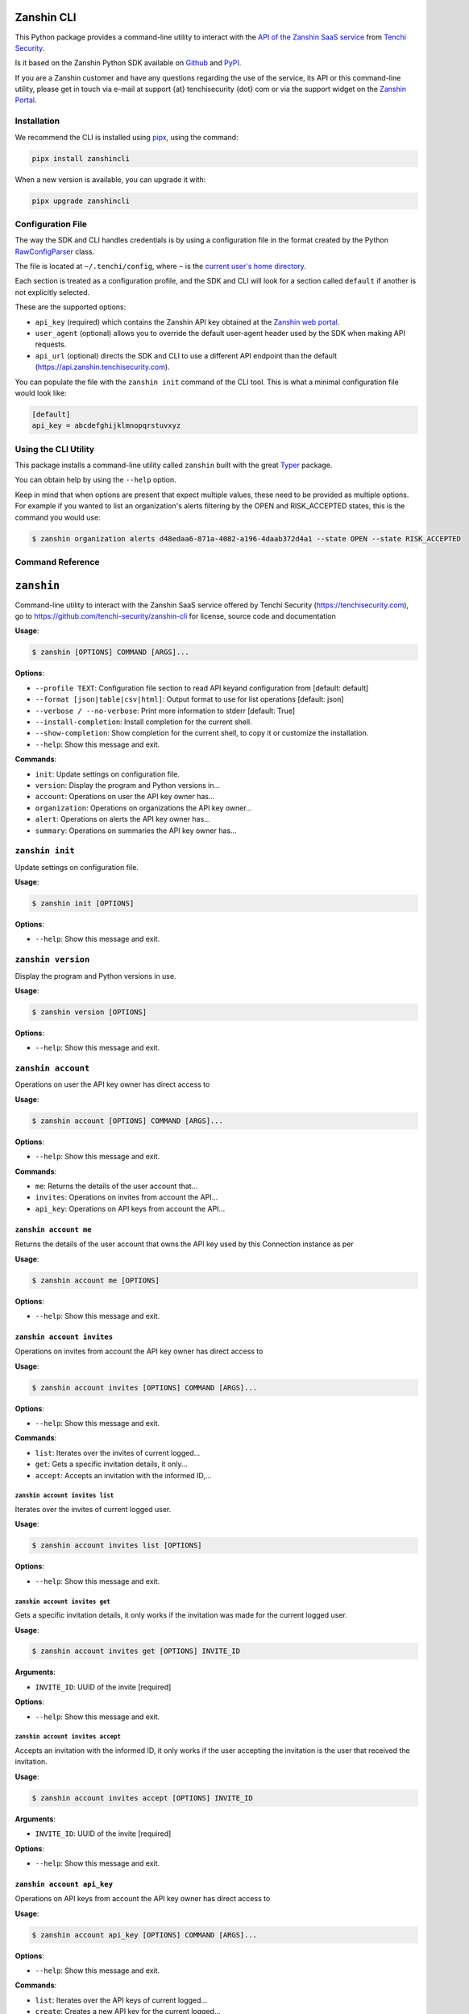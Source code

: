 |PyPI version shields.io| |PyPI pyversions|

Zanshin CLI
===========

This Python package provides a command-line utility to interact with the
`API of the Zanshin SaaS
service <https://api.zanshin.tenchisecurity.com>`__ from `Tenchi
Security <https://www.tenchisecurity.com>`__.

Is it based on the Zanshin Python SDK available on
`Github <https://github.com/tenchi-security/zanshin-sdk-python>`__ and
`PyPI <https://pypi.python.org/pypi/zanshinsdk/>`__.

If you are a Zanshin customer and have any questions regarding the use
of the service, its API or this command-line utility, please get in
touch via e-mail at support {at} tenchisecurity {dot} com or via the
support widget on the `Zanshin
Portal <https://zanshin.tenchisecurity.com>`__.

Installation
------------

We recommend the CLI is installed using
`pipx <https://pypa.github.io/pipx/installation/>`__, using the command:

.. code:: shell

   pipx install zanshincli

When a new version is available, you can upgrade it with:

.. code:: shell

   pipx upgrade zanshincli

Configuration File
------------------

The way the SDK and CLI handles credentials is by using a configuration
file in the format created by the Python
`RawConfigParser <https://docs.python.org/3/library/configparser.html#configparser.RawConfigParser>`__
class.

The file is located at ``~/.tenchi/config``, where ``~`` is the `current
user's home
directory <https://docs.python.org/3/library/pathlib.html#pathlib.Path.home>`__.

Each section is treated as a configuration profile, and the SDK and CLI
will look for a section called ``default`` if another is not explicitly
selected.

These are the supported options:

-  ``api_key`` (required) which contains the Zanshin API key obtained at
   the `Zanshin web
   portal <https://zanshin.tenchisecurity.com/my-profile>`__.
-  ``user_agent`` (optional) allows you to override the default
   user-agent header used by the SDK when making API requests.
-  ``api_url`` (optional) directs the SDK and CLI to use a different API
   endpoint than the default (https://api.zanshin.tenchisecurity.com).

You can populate the file with the ``zanshin init`` command of the CLI
tool. This is what a minimal configuration file would look like:

.. code:: ini

   [default]
   api_key = abcdefghijklmnopqrstuvxyz

Using the CLI Utility
---------------------

This package installs a command-line utility called ``zanshin`` built
with the great `Typer <https://typer.tiangolo.com/>`__ package.

You can obtain help by using the ``--help`` option.

Keep in mind that when options are present that expect multiple values,
these need to be provided as multiple options. For example if you wanted
to list an organization's alerts filtering by the OPEN and RISK_ACCEPTED
states, this is the command you would use:

.. code:: shell

   $ zanshin organization alerts d48edaa6-871a-4082-a196-4daab372d4a1 --state OPEN --state RISK_ACCEPTED

Command Reference
-----------------

``zanshin``
===========

Command-line utility to interact with the Zanshin SaaS service offered
by Tenchi Security (https://tenchisecurity.com), go to
https://github.com/tenchi-security/zanshin-cli for license, source code
and documentation

**Usage**:

.. code:: console

   $ zanshin [OPTIONS] COMMAND [ARGS]...

**Options**:

-  ``--profile TEXT``: Configuration file section to read API keyand
   configuration from [default: default]
-  ``--format [json|table|csv|html]``: Output format to use for list
   operations [default: json]
-  ``--verbose / --no-verbose``: Print more information to stderr
   [default: True]
-  ``--install-completion``: Install completion for the current shell.
-  ``--show-completion``: Show completion for the current shell, to copy
   it or customize the installation.
-  ``--help``: Show this message and exit.

**Commands**:

-  ``init``: Update settings on configuration file.
-  ``version``: Display the program and Python versions in...
-  ``account``: Operations on user the API key owner has...
-  ``organization``: Operations on organizations the API key owner...
-  ``alert``: Operations on alerts the API key owner has...
-  ``summary``: Operations on summaries the API key owner has...

``zanshin init``
----------------

Update settings on configuration file.

**Usage**:

.. code:: console

   $ zanshin init [OPTIONS]

**Options**:

-  ``--help``: Show this message and exit.

``zanshin version``
-------------------

Display the program and Python versions in use.

**Usage**:

.. code:: console

   $ zanshin version [OPTIONS]

**Options**:

-  ``--help``: Show this message and exit.

``zanshin account``
-------------------

Operations on user the API key owner has direct access to

**Usage**:

.. code:: console

   $ zanshin account [OPTIONS] COMMAND [ARGS]...

**Options**:

-  ``--help``: Show this message and exit.

**Commands**:

-  ``me``: Returns the details of the user account that...
-  ``invites``: Operations on invites from account the API...
-  ``api_key``: Operations on API keys from account the API...

``zanshin account me``
~~~~~~~~~~~~~~~~~~~~~~

Returns the details of the user account that owns the API key used by
this Connection instance as per

**Usage**:

.. code:: console

   $ zanshin account me [OPTIONS]

**Options**:

-  ``--help``: Show this message and exit.

``zanshin account invites``
~~~~~~~~~~~~~~~~~~~~~~~~~~~

Operations on invites from account the API key owner has direct access
to

**Usage**:

.. code:: console

   $ zanshin account invites [OPTIONS] COMMAND [ARGS]...

**Options**:

-  ``--help``: Show this message and exit.

**Commands**:

-  ``list``: Iterates over the invites of current logged...
-  ``get``: Gets a specific invitation details, it only...
-  ``accept``: Accepts an invitation with the informed ID,...

``zanshin account invites list``
^^^^^^^^^^^^^^^^^^^^^^^^^^^^^^^^

Iterates over the invites of current logged user.

**Usage**:

.. code:: console

   $ zanshin account invites list [OPTIONS]

**Options**:

-  ``--help``: Show this message and exit.

``zanshin account invites get``
^^^^^^^^^^^^^^^^^^^^^^^^^^^^^^^

Gets a specific invitation details, it only works if the invitation was
made for the current logged user.

**Usage**:

.. code:: console

   $ zanshin account invites get [OPTIONS] INVITE_ID

**Arguments**:

-  ``INVITE_ID``: UUID of the invite [required]

**Options**:

-  ``--help``: Show this message and exit.

``zanshin account invites accept``
^^^^^^^^^^^^^^^^^^^^^^^^^^^^^^^^^^

Accepts an invitation with the informed ID, it only works if the user
accepting the invitation is the user that received the invitation.

**Usage**:

.. code:: console

   $ zanshin account invites accept [OPTIONS] INVITE_ID

**Arguments**:

-  ``INVITE_ID``: UUID of the invite [required]

**Options**:

-  ``--help``: Show this message and exit.

``zanshin account api_key``
~~~~~~~~~~~~~~~~~~~~~~~~~~~

Operations on API keys from account the API key owner has direct access
to

**Usage**:

.. code:: console

   $ zanshin account api_key [OPTIONS] COMMAND [ARGS]...

**Options**:

-  ``--help``: Show this message and exit.

**Commands**:

-  ``list``: Iterates over the API keys of current logged...
-  ``create``: Creates a new API key for the current logged...
-  ``delete``: Deletes a given API key by its id, it will...

``zanshin account api_key list``
^^^^^^^^^^^^^^^^^^^^^^^^^^^^^^^^

Iterates over the API keys of current logged user.

**Usage**:

.. code:: console

   $ zanshin account api_key list [OPTIONS]

**Options**:

-  ``--help``: Show this message and exit.

``zanshin account api_key create``
^^^^^^^^^^^^^^^^^^^^^^^^^^^^^^^^^^

Creates a new API key for the current logged user, API Keys can be used
to interact with the zanshin api directly a behalf of that user.

**Usage**:

.. code:: console

   $ zanshin account api_key create [OPTIONS] NAME

**Arguments**:

-  ``NAME``: Name of the new API key [required]

**Options**:

-  ``--help``: Show this message and exit.

``zanshin account api_key delete``
^^^^^^^^^^^^^^^^^^^^^^^^^^^^^^^^^^

Deletes a given API key by its id, it will only work if the informed ID
belongs to the current logged user.

**Usage**:

.. code:: console

   $ zanshin account api_key delete [OPTIONS] API_KEY_ID

**Arguments**:

-  ``API_KEY_ID``: UUID of the invite to delete [required]

**Options**:

-  ``--help``: Show this message and exit.

``zanshin organization``
------------------------

Operations on organizations the API key owner has direct access to

**Usage**:

.. code:: console

   $ zanshin organization [OPTIONS] COMMAND [ARGS]...

**Options**:

-  ``--help``: Show this message and exit.

**Commands**:

-  ``list``: Lists the organizations this user has direct...
-  ``get``: Gets an organization given its ID.
-  ``update``: Gets an organization given its ID.
-  ``member``: Operations on members of organization the API...
-  ``follower``: Operations on followers of organization the...
-  ``following``: Operations on following of organization the...
-  ``scan_target``: Operations on scan targets from organizations...

``zanshin organization list``
~~~~~~~~~~~~~~~~~~~~~~~~~~~~~

Lists the organizations this user has direct access to as a member.

**Usage**:

.. code:: console

   $ zanshin organization list [OPTIONS]

**Options**:

-  ``--help``: Show this message and exit.

``zanshin organization get``
~~~~~~~~~~~~~~~~~~~~~~~~~~~~

Gets an organization given its ID.

**Usage**:

.. code:: console

   $ zanshin organization get [OPTIONS] ORGANIZATION_ID

**Arguments**:

-  ``ORGANIZATION_ID``: UUID of the organization [required]

**Options**:

-  ``--help``: Show this message and exit.

``zanshin organization update``
~~~~~~~~~~~~~~~~~~~~~~~~~~~~~~~

Gets an organization given its ID.

**Usage**:

.. code:: console

   $ zanshin organization update [OPTIONS] ORGANIZATION_ID [NAME] [PICTURE] [EMAIL]

**Arguments**:

-  ``ORGANIZATION_ID``: UUID of the organization [required]
-  ``[NAME]``: Name of the organization
-  ``[PICTURE]``: Picture of the organization
-  ``[EMAIL]``: Contact e-mail of the organization

**Options**:

-  ``--help``: Show this message and exit.

``zanshin organization member``
~~~~~~~~~~~~~~~~~~~~~~~~~~~~~~~

Operations on members of organization the API key owner has direct
access to

**Usage**:

.. code:: console

   $ zanshin organization member [OPTIONS] COMMAND [ARGS]...

**Options**:

-  ``--help``: Show this message and exit.

**Commands**:

-  ``list``: Lists the members of organization this user...
-  ``get``: Get organization member.
-  ``update``: Update organization member.
-  ``delete``: Delete organization member.
-  ``invite``: Operations on member invites of organization...

``zanshin organization member list``
^^^^^^^^^^^^^^^^^^^^^^^^^^^^^^^^^^^^

Lists the members of organization this user has direct access to.

**Usage**:

.. code:: console

   $ zanshin organization member list [OPTIONS] ORGANIZATION_ID

**Arguments**:

-  ``ORGANIZATION_ID``: UUID of the organization [required]

**Options**:

-  ``--help``: Show this message and exit.

``zanshin organization member get``
^^^^^^^^^^^^^^^^^^^^^^^^^^^^^^^^^^^

Get organization member.

**Usage**:

.. code:: console

   $ zanshin organization member get [OPTIONS] ORGANIZATION_ID ORGANIZATION_MEMBER_ID

**Arguments**:

-  ``ORGANIZATION_ID``: UUID of the organization [required]
-  ``ORGANIZATION_MEMBER_ID``: UUID of the organization member
   [required]

**Options**:

-  ``--help``: Show this message and exit.

``zanshin organization member update``
^^^^^^^^^^^^^^^^^^^^^^^^^^^^^^^^^^^^^^

Update organization member.

**Usage**:

.. code:: console

   $ zanshin organization member update [OPTIONS] ORGANIZATION_ID ORGANIZATION_MEMBER_ID

**Arguments**:

-  ``ORGANIZATION_ID``: UUID of the organization [required]
-  ``ORGANIZATION_MEMBER_ID``: UUID of the organization member
   [required]

**Options**:

-  ``--role [ADMIN]``: Role of the organization member [default: ADMIN]
-  ``--help``: Show this message and exit.

``zanshin organization member delete``
^^^^^^^^^^^^^^^^^^^^^^^^^^^^^^^^^^^^^^

Delete organization member.

**Usage**:

.. code:: console

   $ zanshin organization member delete [OPTIONS] ORGANIZATION_ID ORGANIZATION_MEMBER_ID

**Arguments**:

-  ``ORGANIZATION_ID``: UUID of the organization [required]
-  ``ORGANIZATION_MEMBER_ID``: UUID of the organization member
   [required]

**Options**:

-  ``--help``: Show this message and exit.

``zanshin organization member invite``
^^^^^^^^^^^^^^^^^^^^^^^^^^^^^^^^^^^^^^

Operations on member invites of organization the API key owner has
directaccess to

**Usage**:

.. code:: console

   $ zanshin organization member invite [OPTIONS] COMMAND [ARGS]...

**Options**:

-  ``--help``: Show this message and exit.

**Commands**:

-  ``list``: Lists the member invites of organization this...
-  ``create``: Create organization member invite.
-  ``get``: Get organization member invite.
-  ``delete``: Delete organization member invite.
-  ``resend``: Resend organization member invitation.

``zanshin organization member invite list``
'''''''''''''''''''''''''''''''''''''''''''

Lists the member invites of organization this user has direct access to.

**Usage**:

.. code:: console

   $ zanshin organization member invite list [OPTIONS] ORGANIZATION_ID

**Arguments**:

-  ``ORGANIZATION_ID``: UUID of the organization [required]

**Options**:

-  ``--help``: Show this message and exit.

``zanshin organization member invite create``
'''''''''''''''''''''''''''''''''''''''''''''

Create organization member invite.

**Usage**:

.. code:: console

   $ zanshin organization member invite create [OPTIONS] ORGANIZATION_ID ORGANIZATION_MEMBER_INVITE_EMAIL

**Arguments**:

-  ``ORGANIZATION_ID``: UUID of the organization [required]
-  ``ORGANIZATION_MEMBER_INVITE_EMAIL``: E-mail of the organization
   member [required]

**Options**:

-  ``--organization-member-invite-role [ADMIN]``: Role of the
   organization member [default: ADMIN]
-  ``--help``: Show this message and exit.

``zanshin organization member invite get``
''''''''''''''''''''''''''''''''''''''''''

Get organization member invite.

**Usage**:

.. code:: console

   $ zanshin organization member invite get [OPTIONS] ORGANIZATION_ID ORGANIZATION_MEMBER_INVITE_EMAIL

**Arguments**:

-  ``ORGANIZATION_ID``: UUID of the organization [required]
-  ``ORGANIZATION_MEMBER_INVITE_EMAIL``: E-mail of the organization
   member invite [required]

**Options**:

-  ``--help``: Show this message and exit.

``zanshin organization member invite delete``
'''''''''''''''''''''''''''''''''''''''''''''

Delete organization member invite.

**Usage**:

.. code:: console

   $ zanshin organization member invite delete [OPTIONS] ORGANIZATION_ID ORGANIZATION_MEMBER_INVITE_EMAIL

**Arguments**:

-  ``ORGANIZATION_ID``: UUID of the organization [required]
-  ``ORGANIZATION_MEMBER_INVITE_EMAIL``: E-mail of the organization
   member [required]

**Options**:

-  ``--help``: Show this message and exit.

``zanshin organization member invite resend``
'''''''''''''''''''''''''''''''''''''''''''''

Resend organization member invitation.

**Usage**:

.. code:: console

   $ zanshin organization member invite resend [OPTIONS] ORGANIZATION_ID ORGANIZATION_MEMBER_INVITE_EMAIL

**Arguments**:

-  ``ORGANIZATION_ID``: UUID of the organization [required]
-  ``ORGANIZATION_MEMBER_INVITE_EMAIL``: E-mail of the organization
   member [required]

**Options**:

-  ``--help``: Show this message and exit.

``zanshin organization follower``
~~~~~~~~~~~~~~~~~~~~~~~~~~~~~~~~~

Operations on followers of organization the API key owner has direct
access to

**Usage**:

.. code:: console

   $ zanshin organization follower [OPTIONS] COMMAND [ARGS]...

**Options**:

-  ``--help``: Show this message and exit.

**Commands**:

-  ``list``: Lists the followers of organization this user...
-  ``stop``: Stops one organization follower of another.
-  ``request``: Operations on follower requests of...

``zanshin organization follower list``
^^^^^^^^^^^^^^^^^^^^^^^^^^^^^^^^^^^^^^

Lists the followers of organization this user has direct access to.

**Usage**:

.. code:: console

   $ zanshin organization follower list [OPTIONS] ORGANIZATION_ID

**Arguments**:

-  ``ORGANIZATION_ID``: UUID of the organization [required]

**Options**:

-  ``--help``: Show this message and exit.

``zanshin organization follower stop``
^^^^^^^^^^^^^^^^^^^^^^^^^^^^^^^^^^^^^^

Stops one organization follower of another.

**Usage**:

.. code:: console

   $ zanshin organization follower stop [OPTIONS] ORGANIZATION_ID ORGANIZATION_FOLLOWER_ID

**Arguments**:

-  ``ORGANIZATION_ID``: UUID of the organization [required]
-  ``ORGANIZATION_FOLLOWER_ID``: UUID of the organization follower
   [required]

**Options**:

-  ``--help``: Show this message and exit.

``zanshin organization follower request``
^^^^^^^^^^^^^^^^^^^^^^^^^^^^^^^^^^^^^^^^^

Operations on follower requests of organization the API key owner has
directaccess to

**Usage**:

.. code:: console

   $ zanshin organization follower request [OPTIONS] COMMAND [ARGS]...

**Options**:

-  ``--help``: Show this message and exit.

**Commands**:

-  ``list``: Lists the follower requests of organization...
-  ``create``: Create organization follower request.
-  ``get``: Get organization follower request.
-  ``delete``: Delete organization follower request.

``zanshin organization follower request list``
''''''''''''''''''''''''''''''''''''''''''''''

Lists the follower requests of organization this user has direct access
to.

**Usage**:

.. code:: console

   $ zanshin organization follower request list [OPTIONS] ORGANIZATION_ID

**Arguments**:

-  ``ORGANIZATION_ID``: UUID of the organization [required]

**Options**:

-  ``--help``: Show this message and exit.

``zanshin organization follower request create``
''''''''''''''''''''''''''''''''''''''''''''''''

Create organization follower request.

**Usage**:

.. code:: console

   $ zanshin organization follower request create [OPTIONS] ORGANIZATION_ID TOKEN

**Arguments**:

-  ``ORGANIZATION_ID``: UUID of the organization [required]
-  ``TOKEN``: Token of the follower request [required]

**Options**:

-  ``--help``: Show this message and exit.

``zanshin organization follower request get``
'''''''''''''''''''''''''''''''''''''''''''''

Get organization follower request.

**Usage**:

.. code:: console

   $ zanshin organization follower request get [OPTIONS] ORGANIZATION_ID TOKEN

**Arguments**:

-  ``ORGANIZATION_ID``: UUID of the organization [required]
-  ``TOKEN``: Token of the follower request [required]

**Options**:

-  ``--help``: Show this message and exit.

``zanshin organization follower request delete``
''''''''''''''''''''''''''''''''''''''''''''''''

Delete organization follower request.

**Usage**:

.. code:: console

   $ zanshin organization follower request delete [OPTIONS] ORGANIZATION_ID TOKEN

**Arguments**:

-  ``ORGANIZATION_ID``: UUID of the organization [required]
-  ``TOKEN``: Token of the follower request [required]

**Options**:

-  ``--help``: Show this message and exit.

``zanshin organization following``
~~~~~~~~~~~~~~~~~~~~~~~~~~~~~~~~~~

Operations on following of organization the API key owner has direct
access to

**Usage**:

.. code:: console

   $ zanshin organization following [OPTIONS] COMMAND [ARGS]...

**Options**:

-  ``--help``: Show this message and exit.

**Commands**:

-  ``list``: Lists the following of organization this user...
-  ``stop``: Stops one organization following of another.
-  ``request``: Operations on following requests of...

``zanshin organization following list``
^^^^^^^^^^^^^^^^^^^^^^^^^^^^^^^^^^^^^^^

Lists the following of organization this user has direct access to.

**Usage**:

.. code:: console

   $ zanshin organization following list [OPTIONS] ORGANIZATION_ID

**Arguments**:

-  ``ORGANIZATION_ID``: UUID of the organization [required]

**Options**:

-  ``--help``: Show this message and exit.

``zanshin organization following stop``
^^^^^^^^^^^^^^^^^^^^^^^^^^^^^^^^^^^^^^^

Stops one organization following of another.

**Usage**:

.. code:: console

   $ zanshin organization following stop [OPTIONS] ORGANIZATION_ID ORGANIZATION_FOLLOWING_ID

**Arguments**:

-  ``ORGANIZATION_ID``: UUID of the organization [required]
-  ``ORGANIZATION_FOLLOWING_ID``: UUID of the organization following
   [required]

**Options**:

-  ``--help``: Show this message and exit.

``zanshin organization following request``
^^^^^^^^^^^^^^^^^^^^^^^^^^^^^^^^^^^^^^^^^^

Operations on following requests of organization the API key owner
hasdirect access to

**Usage**:

.. code:: console

   $ zanshin organization following request [OPTIONS] COMMAND [ARGS]...

**Options**:

-  ``--help``: Show this message and exit.

**Commands**:

-  ``list``: Lists the following requests of organization...
-  ``get``: Returns a request received by an organization...
-  ``accept``: Accepts a request to follow another...
-  ``decline``: Declines a request to follow another...

``zanshin organization following request list``
'''''''''''''''''''''''''''''''''''''''''''''''

Lists the following requests of organization this user has direct access
to.

**Usage**:

.. code:: console

   $ zanshin organization following request list [OPTIONS] ORGANIZATION_ID

**Arguments**:

-  ``ORGANIZATION_ID``: UUID of the organization [required]

**Options**:

-  ``--help``: Show this message and exit.

``zanshin organization following request get``
''''''''''''''''''''''''''''''''''''''''''''''

Returns a request received by an organization to follow another.

**Usage**:

.. code:: console

   $ zanshin organization following request get [OPTIONS] ORGANIZATION_ID FOLLOWING_ID

**Arguments**:

-  ``ORGANIZATION_ID``: UUID of the organization [required]
-  ``FOLLOWING_ID``: UUID of the following request [required]

**Options**:

-  ``--help``: Show this message and exit.

``zanshin organization following request accept``
'''''''''''''''''''''''''''''''''''''''''''''''''

Accepts a request to follow another organization.

**Usage**:

.. code:: console

   $ zanshin organization following request accept [OPTIONS] ORGANIZATION_ID FOLLOWING_ID

**Arguments**:

-  ``ORGANIZATION_ID``: UUID of the organization [required]
-  ``FOLLOWING_ID``: UUID of the following request [required]

**Options**:

-  ``--help``: Show this message and exit.

``zanshin organization following request decline``
''''''''''''''''''''''''''''''''''''''''''''''''''

Declines a request to follow another organization.

**Usage**:

.. code:: console

   $ zanshin organization following request decline [OPTIONS] ORGANIZATION_ID FOLLOWING_ID

**Arguments**:

-  ``ORGANIZATION_ID``: UUID of the organization [required]
-  ``FOLLOWING_ID``: UUID of the following request [required]

**Options**:

-  ``--help``: Show this message and exit.

``zanshin organization scan_target``
~~~~~~~~~~~~~~~~~~~~~~~~~~~~~~~~~~~~

Operations on scan targets from organizations the API key owner has
direct access to

**Usage**:

.. code:: console

   $ zanshin organization scan_target [OPTIONS] COMMAND [ARGS]...

**Options**:

-  ``--help``: Show this message and exit.

**Commands**:

-  ``list``: Lists the scan targets of organization this...
-  ``create``: Create a new scan target in organization.
-  ``get``: Get scan target of organization.
-  ``update``: Update scan target of organization.
-  ``delete``: Delete scan target of organization.
-  ``check``: Check scan target.
-  ``onboard_aws``: Create a new scan target in organization and...
-  ``onboard_aws_organization``: For each of selected accounts in AWS...
-  ``scan``: Operations on scan targets from organizations...

``zanshin organization scan_target list``
^^^^^^^^^^^^^^^^^^^^^^^^^^^^^^^^^^^^^^^^^

Lists the scan targets of organization this user has direct access to.

**Usage**:

.. code:: console

   $ zanshin organization scan_target list [OPTIONS] ORGANIZATION_ID

**Arguments**:

-  ``ORGANIZATION_ID``: UUID of the organization [required]

**Options**:

-  ``--help``: Show this message and exit.

``zanshin organization scan_target create``
^^^^^^^^^^^^^^^^^^^^^^^^^^^^^^^^^^^^^^^^^^^

Create a new scan target in organization.

**Usage**:

.. code:: console

   $ zanshin organization scan_target create [OPTIONS] ORGANIZATION_ID KIND:[AWS|GCP|AZURE|HUAWEI|DOMAIN] NAME CREDENTIAL [SCHEDULE]

**Arguments**:

-  ``ORGANIZATION_ID``: UUID of the organization [required]
-  ``KIND:[AWS|GCP|AZURE|HUAWEI|DOMAIN]``: kind of the scan target
   [required]
-  ``NAME``: name of the scan target [required]
-  ``CREDENTIAL``: credential of the scan target [required]
-  ``[SCHEDULE]``: schedule of the scan target [default: 0 0 \* \* \*]

**Options**:

-  ``--help``: Show this message and exit.

``zanshin organization scan_target get``
^^^^^^^^^^^^^^^^^^^^^^^^^^^^^^^^^^^^^^^^

Get scan target of organization.

**Usage**:

.. code:: console

   $ zanshin organization scan_target get [OPTIONS] ORGANIZATION_ID SCAN_TARGET_ID

**Arguments**:

-  ``ORGANIZATION_ID``: UUID of the organization [required]
-  ``SCAN_TARGET_ID``: UUID of the scan target [required]

**Options**:

-  ``--help``: Show this message and exit.

``zanshin organization scan_target update``
^^^^^^^^^^^^^^^^^^^^^^^^^^^^^^^^^^^^^^^^^^^

Update scan target of organization.

**Usage**:

.. code:: console

   $ zanshin organization scan_target update [OPTIONS] ORGANIZATION_ID SCAN_TARGET_ID [NAME] [SCHEDULE]

**Arguments**:

-  ``ORGANIZATION_ID``: UUID of the organization [required]
-  ``SCAN_TARGET_ID``: UUID of the scan target [required]
-  ``[NAME]``: name of the scan target
-  ``[SCHEDULE]``: schedule of the scan target

**Options**:

-  ``--help``: Show this message and exit.

``zanshin organization scan_target delete``
^^^^^^^^^^^^^^^^^^^^^^^^^^^^^^^^^^^^^^^^^^^

Delete scan target of organization.

**Usage**:

.. code:: console

   $ zanshin organization scan_target delete [OPTIONS] ORGANIZATION_ID SCAN_TARGET_ID

**Arguments**:

-  ``ORGANIZATION_ID``: UUID of the organization [required]
-  ``SCAN_TARGET_ID``: UUID of the scan target [required]

**Options**:

-  ``--help``: Show this message and exit.

``zanshin organization scan_target check``
^^^^^^^^^^^^^^^^^^^^^^^^^^^^^^^^^^^^^^^^^^

Check scan target.

**Usage**:

.. code:: console

   $ zanshin organization scan_target check [OPTIONS] ORGANIZATION_ID SCAN_TARGET_ID

**Arguments**:

-  ``ORGANIZATION_ID``: UUID of the organization [required]
-  ``SCAN_TARGET_ID``: UUID of the scan target [required]

**Options**:

-  ``--help``: Show this message and exit.

``zanshin organization scan_target onboard_aws``
^^^^^^^^^^^^^^^^^^^^^^^^^^^^^^^^^^^^^^^^^^^^^^^^

Create a new scan target in organization and perform onboard. Requires
boto3 and correct AWS IAM Privileges. Checkout the required AWS IAM
privileges here
https://github.com/tenchi-security/zanshin-sdk-python/blob/main/zanshinsdk/docs/README.md

**Usage**:

.. code:: console

   $ zanshin organization scan_target onboard_aws [OPTIONS] REGION ORGANIZATION_ID NAME CREDENTIAL [SCHEDULE]

**Arguments**:

-  ``REGION``: AWS Region to deploy CloudFormation [required]
-  ``ORGANIZATION_ID``: UUID of the organization [required]
-  ``NAME``: name of the scan target [required]
-  ``CREDENTIAL``: credential of the scan target [required]
-  ``[SCHEDULE]``: schedule of the scan target [default: 0 0 \* \* \*]

**Options**:

-  ``--boto3-profile TEXT``: Boto3 profile name to use for Onboard AWS
   Account
-  ``--help``: Show this message and exit.

``zanshin organization scan_target onboard_aws_organization``
^^^^^^^^^^^^^^^^^^^^^^^^^^^^^^^^^^^^^^^^^^^^^^^^^^^^^^^^^^^^^

For each of selected accounts in AWS Organization, creates a new Scan
Target in informed zanshin organization and performs onboarding.
Requires boto3 and correct AWS IAM Privileges. Checkout the required AWS
IAM privileges at
https://github.com/tenchi-security/zanshin-cli/blob/main/zanshincli/docs/README.md

**Usage**:

.. code:: console

   $ zanshin organization scan_target onboard_aws_organization [OPTIONS] REGION ORGANIZATION_ID [SCHEDULE]

**Arguments**:

-  ``REGION``: AWS Region to deploy CloudFormation [required]
-  ``ORGANIZATION_ID``: UUID of the organization [required]
-  ``[SCHEDULE]``: schedule of the scan target [default: 0 0 \* \* \*]

**Options**:

-  ``--target-accounts [ALL|MASTER|MEMBERS|NONE]``: choose which
   accounts to onboard
-  ``--exclude-account TEXT``: ID, Name, E-mail or ARN of AWS Account
   not to be onboarded
-  ``--boto3-profile TEXT``: Boto3 profile name to use for Onboard AWS
   Account
-  ``--aws-role-name TEXT``: Name of AWS role that allow access from
   Management Account to Member accounts [default:
   OrganizationAccountAccessRole]
-  ``--help``: Show this message and exit.

``zanshin organization scan_target scan``
^^^^^^^^^^^^^^^^^^^^^^^^^^^^^^^^^^^^^^^^^

Operations on scan targets from organizations the API key owner has
directaccess to

**Usage**:

.. code:: console

   $ zanshin organization scan_target scan [OPTIONS] COMMAND [ARGS]...

**Options**:

-  ``--help``: Show this message and exit.

**Commands**:

-  ``start``: Starts a scan on the specified scan target.
-  ``stop``: Stop a scan on the specified scan target.
-  ``list``: Lists the scan target scans of organization...
-  ``get``: Get scan of scan target.

``zanshin organization scan_target scan start``
'''''''''''''''''''''''''''''''''''''''''''''''

Starts a scan on the specified scan target.

**Usage**:

.. code:: console

   $ zanshin organization scan_target scan start [OPTIONS] ORGANIZATION_ID SCAN_TARGET_ID

**Arguments**:

-  ``ORGANIZATION_ID``: UUID of the organization [required]
-  ``SCAN_TARGET_ID``: UUID of the scan target [required]

**Options**:

-  ``--help``: Show this message and exit.

``zanshin organization scan_target scan stop``
''''''''''''''''''''''''''''''''''''''''''''''

Stop a scan on the specified scan target.

**Usage**:

.. code:: console

   $ zanshin organization scan_target scan stop [OPTIONS] ORGANIZATION_ID SCAN_TARGET_ID

**Arguments**:

-  ``ORGANIZATION_ID``: UUID of the organization [required]
-  ``SCAN_TARGET_ID``: UUID of the scan target [required]

**Options**:

-  ``--help``: Show this message and exit.

``zanshin organization scan_target scan list``
''''''''''''''''''''''''''''''''''''''''''''''

Lists the scan target scans of organization this user has direct access
to.

**Usage**:

.. code:: console

   $ zanshin organization scan_target scan list [OPTIONS] ORGANIZATION_ID SCAN_TARGET_ID

**Arguments**:

-  ``ORGANIZATION_ID``: UUID of the organization [required]
-  ``SCAN_TARGET_ID``: UUID of the scan target [required]

**Options**:

-  ``--help``: Show this message and exit.

``zanshin organization scan_target scan get``
'''''''''''''''''''''''''''''''''''''''''''''

Get scan of scan target.

**Usage**:

.. code:: console

   $ zanshin organization scan_target scan get [OPTIONS] ORGANIZATION_ID SCAN_TARGET_ID SCAN_ID

**Arguments**:

-  ``ORGANIZATION_ID``: UUID of the organization [required]
-  ``SCAN_TARGET_ID``: UUID of the scan target [required]
-  ``SCAN_ID``: UUID of the scan [required]

**Options**:

-  ``--help``: Show this message and exit.

``zanshin alert``
-----------------

Operations on alerts the API key owner has direct access to

**Usage**:

.. code:: console

   $ zanshin alert [OPTIONS] COMMAND [ARGS]...

**Options**:

-  ``--help``: Show this message and exit.

**Commands**:

-  ``list``: List alerts from a given organization, with...
-  ``list_following``: List following alerts from a given...
-  ``list_history``: List alerts from a given organization, with...
-  ``list_history_following``: List alerts from a given organization,
   with...
-  ``list_grouped``: List grouped alerts from a given...
-  ``list_grouped_following``: List grouped following alerts from a
   given...
-  ``get``: Returns details about a specified alert

``zanshin alert list``
~~~~~~~~~~~~~~~~~~~~~~

List alerts from a given organization, with optional filters by scan
target, state or severity.

**Usage**:

.. code:: console

   $ zanshin alert list [OPTIONS] ORGANIZATION_ID

**Arguments**:

-  ``ORGANIZATION_ID``: UUID of the organization [required]

**Options**:

-  ``--scan-target-id UUID``: Only list alerts from the specifiedscan
   targets.
-  ``--states [OPEN|ACTIVE|IN_PROGRESS|RISK_ACCEPTED|CLOSED]``: Only
   list alerts in the specified states. [default: OPEN, ACTIVE,
   IN_PROGRESS, RISK_ACCEPTED]
-  ``--severity [CRITICAL|HIGH|MEDIUM|LOW|INFO]``: Only list alerts with
   the specifiedseverities [default: CRITICAL, HIGH, MEDIUM, LOW, INFO]
-  ``--help``: Show this message and exit.

``zanshin alert list_following``
~~~~~~~~~~~~~~~~~~~~~~~~~~~~~~~~

List following alerts from a given organization, with optional filters
by following ids, state or severity.

**Usage**:

.. code:: console

   $ zanshin alert list_following [OPTIONS] ORGANIZATION_ID

**Arguments**:

-  ``ORGANIZATION_ID``: UUID of the organization [required]

**Options**:

-  ``--following-ids UUID``: Only list alerts from the specifiedscan
   targets.
-  ``--states [OPEN|ACTIVE|IN_PROGRESS|RISK_ACCEPTED|CLOSED]``: Only
   list alerts in the specified states. [default: OPEN, ACTIVE,
   IN_PROGRESS, RISK_ACCEPTED]
-  ``--severity [CRITICAL|HIGH|MEDIUM|LOW|INFO]``: Only list alerts with
   thespecified severities [default: CRITICAL, HIGH, MEDIUM, LOW, INFO]
-  ``--help``: Show this message and exit.

``zanshin alert list_history``
~~~~~~~~~~~~~~~~~~~~~~~~~~~~~~

List alerts from a given organization, with optional filters by scan
target, state or severity.

**Usage**:

.. code:: console

   $ zanshin alert list_history [OPTIONS] ORGANIZATION_ID

**Arguments**:

-  ``ORGANIZATION_ID``: UUID of the organization [required]

**Options**:

-  ``--scan-target-id UUID``: Only list alerts from the specifiedscan
   targets.
-  ``--cursor TEXT``: Cursor.
-  ``--persist / --no-persist``: Persist. [default: False]
-  ``--help``: Show this message and exit.

``zanshin alert list_history_following``
~~~~~~~~~~~~~~~~~~~~~~~~~~~~~~~~~~~~~~~~

List alerts from a given organization, with optional filters by scan
target, state or severity.

**Usage**:

.. code:: console

   $ zanshin alert list_history_following [OPTIONS] ORGANIZATION_ID

**Arguments**:

-  ``ORGANIZATION_ID``: UUID of the organization [required]

**Options**:

-  ``--following-ids UUID``: Only list alerts from the specifiedscan
   targets.
-  ``--cursor TEXT``: Cursor.
-  ``--persist / --no-persist``: Persist. [default: False]
-  ``--help``: Show this message and exit.

``zanshin alert list_grouped``
~~~~~~~~~~~~~~~~~~~~~~~~~~~~~~

List grouped alerts from a given organization, with optional filters by
scan target, state or severity.

**Usage**:

.. code:: console

   $ zanshin alert list_grouped [OPTIONS] ORGANIZATION_ID

**Arguments**:

-  ``ORGANIZATION_ID``: UUID of the organization [required]

**Options**:

-  ``--scan-target-id UUID``: Only list alerts from the specifiedscan
   targets.
-  ``--state [OPEN|ACTIVE|IN_PROGRESS|RISK_ACCEPTED|CLOSED]``: Only list
   alerts in the specified states. [default: OPEN, ACTIVE, IN_PROGRESS,
   RISK_ACCEPTED]
-  ``--severity [CRITICAL|HIGH|MEDIUM|LOW|INFO]``: Only list alerts with
   the specifiedseverities [default: CRITICAL, HIGH, MEDIUM, LOW, INFO]
-  ``--help``: Show this message and exit.

``zanshin alert list_grouped_following``
~~~~~~~~~~~~~~~~~~~~~~~~~~~~~~~~~~~~~~~~

List grouped following alerts from a given organization, with optional
filters by scan target, state or severity.

**Usage**:

.. code:: console

   $ zanshin alert list_grouped_following [OPTIONS] ORGANIZATION_ID

**Arguments**:

-  ``ORGANIZATION_ID``: UUID of the organization [required]

**Options**:

-  ``--following-ids UUID``: Only list alerts from thespecified scan
   targets.
-  ``--state [OPEN|ACTIVE|IN_PROGRESS|RISK_ACCEPTED|CLOSED]``: Only list
   alerts in the specified states. [default: OPEN, ACTIVE, IN_PROGRESS,
   RISK_ACCEPTED]
-  ``--severity [CRITICAL|HIGH|MEDIUM|LOW|INFO]``: Only list alerts with
   the specified severities [default: CRITICAL, HIGH, MEDIUM, LOW, INFO]
-  ``--help``: Show this message and exit.

``zanshin alert get``
~~~~~~~~~~~~~~~~~~~~~

Returns details about a specified alert

**Usage**:

.. code:: console

   $ zanshin alert get [OPTIONS] ALERT_ID

**Arguments**:

-  ``ALERT_ID``: UUID of the alert to look up [required]

**Options**:

-  ``--list-history / --no-list-history``: History of this alert.
   [default: False]
-  ``--list-comments / --no-list-comments``: Comments of this alert.
   [default: False]
-  ``--help``: Show this message and exit.

``zanshin summary``
-------------------

Operations on summaries the API key owner has direct access to

**Usage**:

.. code:: console

   $ zanshin summary [OPTIONS] COMMAND [ARGS]...

**Options**:

-  ``--help``: Show this message and exit.

**Commands**:

-  ``alert``: Gets a summary of the current state of alerts...
-  ``alert_following``: Gets a summary of the current state of alerts...
-  ``scan``: Returns summaries of scan results over a...
-  ``scan_following``: Returns summaries of scan results over a...

``zanshin summary alert``
~~~~~~~~~~~~~~~~~~~~~~~~~

Gets a summary of the current state of alerts for an organization, both
in total and broken down by scan target.

**Usage**:

.. code:: console

   $ zanshin summary alert [OPTIONS] ORGANIZATION_ID

**Arguments**:

-  ``ORGANIZATION_ID``: UUID of the organization [required]

**Options**:

-  ``--scan-target-id UUID``: Only summarize alerts from the
   specifiedscan targets, defaults to all.
-  ``--help``: Show this message and exit.

``zanshin summary alert_following``
~~~~~~~~~~~~~~~~~~~~~~~~~~~~~~~~~~~

Gets a summary of the current state of alerts for followed
organizations.

**Usage**:

.. code:: console

   $ zanshin summary alert_following [OPTIONS] ORGANIZATION_ID

**Arguments**:

-  ``ORGANIZATION_ID``: UUID of the organization [required]

**Options**:

-  ``--following-ids UUID``: Only summarize alerts from thespecified
   following, defaults toall.
-  ``--help``: Show this message and exit.

``zanshin summary scan``
~~~~~~~~~~~~~~~~~~~~~~~~

Returns summaries of scan results over a period of time, summarizing
number of alerts that changed states.

**Usage**:

.. code:: console

   $ zanshin summary scan [OPTIONS] ORGANIZATION_ID

**Arguments**:

-  ``ORGANIZATION_ID``: UUID of the organization [required]

**Options**:

-  ``--scan-target-ids UUID``: Only summarize alerts from the
   specifiedscan targets, defaults to all.
-  ``--days INTEGER``: Number of days to go back in time in historical
   search [default: 7]
-  ``--help``: Show this message and exit.

``zanshin summary scan_following``
~~~~~~~~~~~~~~~~~~~~~~~~~~~~~~~~~~

Returns summaries of scan results over a period of time, summarizing
number of alerts that changed states.

**Usage**:

.. code:: console

   $ zanshin summary scan_following [OPTIONS] ORGANIZATION_ID

**Arguments**:

-  ``ORGANIZATION_ID``: UUID of the organization [required]

**Options**:

-  ``--following-ids UUID``: Only summarize alerts from thespecified
   following, defaults toall.
-  ``--days INTEGER``: Number of days to go back in time in
   historicalsearch [default: 7]
-  ``--help``: Show this message and exit.

.. |PyPI version shields.io| image:: https://img.shields.io/pypi/v/zanshincli.svg
   :target: https://pypi.python.org/pypi/zanshincli/
.. |PyPI pyversions| image:: https://img.shields.io/pypi/pyversions/zanshincli.svg
   :target: https://pypi.python.org/pypi/zanshincli/
